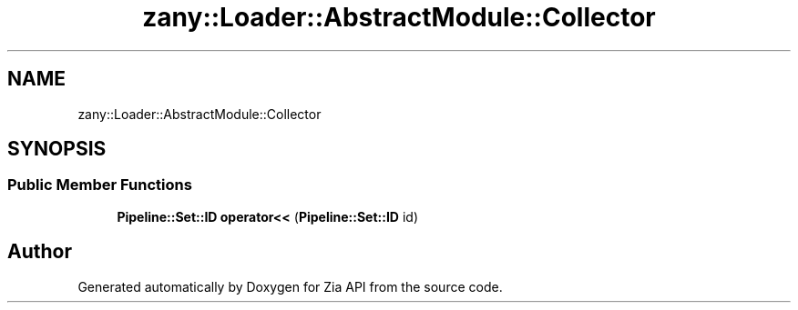 .TH "zany::Loader::AbstractModule::Collector" 3 "Tue Feb 12 2019" "Zia API" \" -*- nroff -*-
.ad l
.nh
.SH NAME
zany::Loader::AbstractModule::Collector
.SH SYNOPSIS
.br
.PP
.SS "Public Member Functions"

.in +1c
.ti -1c
.RI "\fBPipeline::Set::ID\fP \fBoperator<<\fP (\fBPipeline::Set::ID\fP id)"
.br
.in -1c

.SH "Author"
.PP 
Generated automatically by Doxygen for Zia API from the source code\&.
